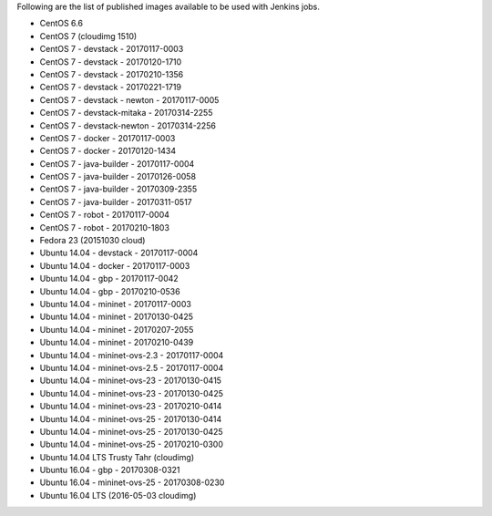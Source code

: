 Following are the list of published images available to be used with Jenkins jobs.

* CentOS 6.6
* CentOS 7 (cloudimg 1510)
* CentOS 7 - devstack - 20170117-0003
* CentOS 7 - devstack - 20170120-1710
* CentOS 7 - devstack - 20170210-1356
* CentOS 7 - devstack - 20170221-1719
* CentOS 7 - devstack - newton - 20170117-0005
* CentOS 7 - devstack-mitaka - 20170314-2255
* CentOS 7 - devstack-newton - 20170314-2256
* CentOS 7 - docker - 20170117-0003
* CentOS 7 - docker - 20170120-1434
* CentOS 7 - java-builder - 20170117-0004
* CentOS 7 - java-builder - 20170126-0058
* CentOS 7 - java-builder - 20170309-2355
* CentOS 7 - java-builder - 20170311-0517
* CentOS 7 - robot - 20170117-0004
* CentOS 7 - robot - 20170210-1803
* Fedora 23 (20151030 cloud)
* Ubuntu 14.04 - devstack - 20170117-0004
* Ubuntu 14.04 - docker - 20170117-0003
* Ubuntu 14.04 - gbp - 20170117-0042
* Ubuntu 14.04 - gbp - 20170210-0536
* Ubuntu 14.04 - mininet - 20170117-0003
* Ubuntu 14.04 - mininet - 20170130-0425
* Ubuntu 14.04 - mininet - 20170207-2055
* Ubuntu 14.04 - mininet - 20170210-0439
* Ubuntu 14.04 - mininet-ovs-2.3 - 20170117-0004
* Ubuntu 14.04 - mininet-ovs-2.5 - 20170117-0004
* Ubuntu 14.04 - mininet-ovs-23 - 20170130-0415
* Ubuntu 14.04 - mininet-ovs-23 - 20170130-0425
* Ubuntu 14.04 - mininet-ovs-23 - 20170210-0414
* Ubuntu 14.04 - mininet-ovs-25 - 20170130-0414
* Ubuntu 14.04 - mininet-ovs-25 - 20170130-0425
* Ubuntu 14.04 - mininet-ovs-25 - 20170210-0300
* Ubuntu 14.04 LTS Trusty Tahr (cloudimg)
* Ubuntu 16.04 - gbp - 20170308-0321
* Ubuntu 16.04 - mininet-ovs-25 - 20170308-0230
* Ubuntu 16.04 LTS (2016-05-03 cloudimg)
